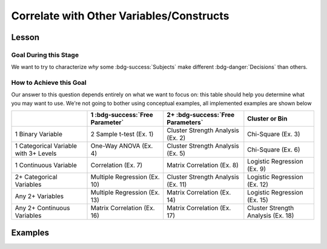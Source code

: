 Correlate with Other Variables/Constructs
**********

.. article-info::
    :avatar: dnl_plastic.png
    :avatar-link: https://www.decisionneurosciencelab.com/
    :author: Elijah Galvan
    :date: September 1, 2023
    :read-time: 10 min read
    :class-container: sd-p-2 sd-outline-muted sd-rounded-1

Lesson
================

Goal During this Stage
---------------

We want to try to characterize *why* some :bdg-success:`Subjects` make different :bdg-danger:`Decisions` than others.

How to Achieve this Goal
------------

Our answer to this question depends entirely on what we want to focus on: this table should help you determine what you may want to use. 
We're not going to bother using conceptual examples, all implemented examples are shown below

.. table::
   :widths: auto

   +-----------------------------------------+---------------------------------+------------------------------------+------------------------------------+
   |                                         | 1 :bdg-success:`Free Parameter` | 2+ :bdg-success:`Free Parameters`  | Cluster or Bin                     |
   +=========================================+=================================+====================================+====================================+
   | 1 Binary Variable                       | 2 Sample t-test (Ex. 1)         | Cluster Strength Analysis (Ex. 2)  | Chi-Square (Ex. 3)                 |
   +-----------------------------------------+---------------------------------+------------------------------------+------------------------------------+
   | 1 Categorical Variable with 3+ Levels   | One-Way ANOVA (Ex. 4)           | Cluster Strength Analysis (Ex. 5)  | Chi-Square (Ex. 6)                 |
   +-----------------------------------------+---------------------------------+------------------------------------+------------------------------------+
   | 1 Continuous Variable                   | Correlation (Ex. 7)             | Matrix Correlation (Ex. 8)         | Logistic Regression (Ex. 9)        |
   +-----------------------------------------+---------------------------------+------------------------------------+------------------------------------+
   | 2+ Categorical Variables                | Multiple Regression (Ex. 10)    | Cluster Strength Analysis (Ex. 11) | Logistic Regression (Ex. 12)       |
   +-----------------------------------------+---------------------------------+------------------------------------+------------------------------------+
   | Any 2+ Variables                        | Multiple Regression (Ex. 13)    | Matrix Correlation (Ex. 14)        | Logistic Regression (Ex. 15)       |
   +-----------------------------------------+---------------------------------+------------------------------------+------------------------------------+
   | Any 2+ Continuous Variables             | Matrix Correlation (Ex. 16)     | Matrix Correlation (Ex. 17)        | Cluster Strength Analysis (Ex. 18) |
   +-----------------------------------------+---------------------------------+------------------------------------+------------------------------------+

Examples
==========